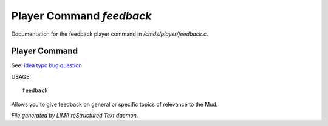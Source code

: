**************************
Player Command *feedback*
**************************

Documentation for the feedback player command in */cmds/player/feedback.c*.

Player Command
==============

See: `idea <idea.html>`_ `typo <typo.html>`_ `bug <bug.html>`_ `question <question.html>`_ 

USAGE::

	 feedback

Allows you to give feedback on general or specific topics of relevance to the Mud.



*File generated by LIMA reStructured Text daemon.*
